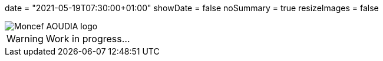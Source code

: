 +++
date = "2021-05-19T07:30:00+01:00"
showDate = false
noSummary = true
resizeImages = false
+++

:source-highlighter: highlightjs
:icons: font

image::/images/favicons/splash.png[Moncef AOUDIA logo]

[WARNING]
====
Work in progress...
====
